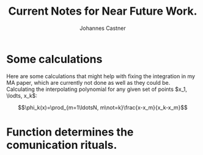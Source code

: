 #+LATEX_HEADER: \usepackage{hyperref}
#+LATEX_HEADER:\usepackage{amsmath}
#+LATEX_HEADER: \usepackage{caption}
#+LATEX_HEADER: \usepackage{subcaption}
#+LATEX_HEADER: \usepackage{graphicx}
#+LATEX_HEADER: \usepackage[usenames,dvipsnames,svgnames,table]{xcolor}
#+LATEX_HEADER: \hypersetup{
#+LATEX_HEADER:     colorlinks,%
#+LATEX_HEADER:     citecolor=black,%
#+LATEX_HEADER:     filecolor=black,%
#+LATEX_HEADER:     linkcolor=blue,%
#+LATEX_HEADER:     urlcolor=black
#+LATEX_HEADER: }
#+BABEL: :session *Python-Johannes* :cache yes :results output graphics :exports output :tangle yes

#+TITLE: Current Notes for Near Future Work.
#+AUTHOR: Johannes Castner
#+EMAIL: jac2130 [at] columbia [dot] edu

#+LATEX: \newpage

* TODO change my integration algorithms in my MA paper to be Gausian Quadratures :noexport:

* TODO ask Johnathan Gross or someone else who knows, how to rebalance Bayesian Nets :noexport:
...by adjusting alpha/beta so that the Nets only differ in structural terms, so that differences are not determined, merely by differences in marginal probabilities of variables. This might require coming up with an optimal re-weighting algorithm, or something along those lines.

* Some calculations
Here are some calculations that might help with fixing the integration in my MA paper, which are currently not done as well as they could be. Calculating the interpolating polynomial for any given set of points $x_1, \lodts, x_k$:

$$\phi_k(x)=\prod_{m=1\ldotsN, m\not=k}\frac{x-x_m}{x_k-x_m}$$

** python code :noexport:
#+begin_src python :session *Python-Johannes*
  from numpy import linspace, prod
  xs=linspace(0, 1, 10)
  phi = [lambda x: prod([(x-xm)/(xk-xm) for xm in xs if xm!=xk]) for xk in xs]

#+end_src


* Function determines the comunication rituals.
